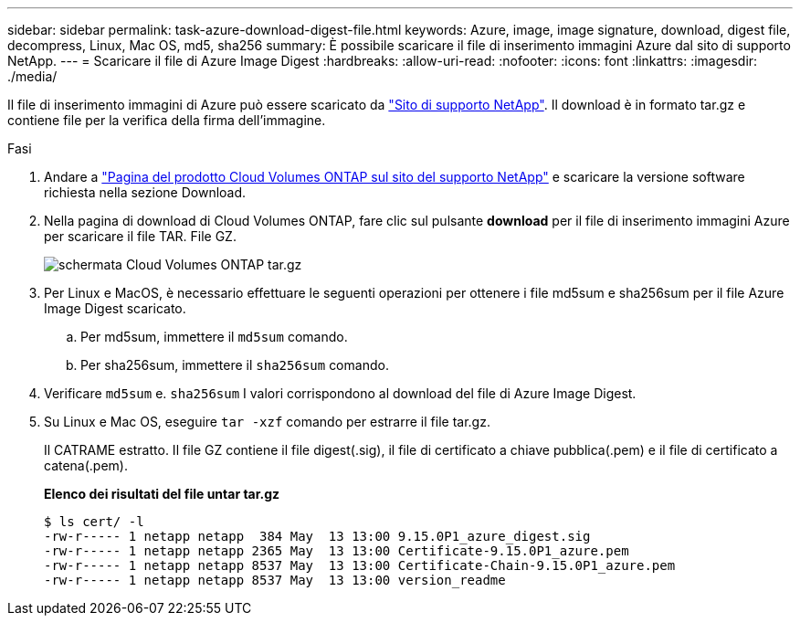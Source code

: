 ---
sidebar: sidebar 
permalink: task-azure-download-digest-file.html 
keywords: Azure, image, image signature, download, digest file, decompress, Linux, Mac OS, md5, sha256 
summary: È possibile scaricare il file di inserimento immagini Azure dal sito di supporto NetApp. 
---
= Scaricare il file di Azure Image Digest
:hardbreaks:
:allow-uri-read: 
:nofooter: 
:icons: font
:linkattrs: 
:imagesdir: ./media/


[role="lead"]
Il file di inserimento immagini di Azure può essere scaricato da https://mysupport.netapp.com/site/["Sito di supporto NetApp"^]. Il download è in formato tar.gz e contiene file per la verifica della firma dell'immagine.

.Fasi
. Andare a https://mysupport.netapp.com/site/products/all/details/cloud-volumes-ontap/guideme-tab["Pagina del prodotto Cloud Volumes ONTAP sul sito del supporto NetApp"^] e scaricare la versione software richiesta nella sezione Download.
. Nella pagina di download di Cloud Volumes ONTAP, fare clic sul pulsante *download* per il file di inserimento immagini Azure per scaricare il file TAR. File GZ.
+
image::screenshot_cloud_volumes_ontap_tar.gz.png[schermata Cloud Volumes ONTAP tar.gz]

. Per Linux e MacOS, è necessario effettuare le seguenti operazioni per ottenere i file md5sum e sha256sum per il file Azure Image Digest scaricato.
+
.. Per md5sum, immettere il `md5sum` comando.
.. Per sha256sum, immettere il `sha256sum` comando.


. Verificare `md5sum` e. `sha256sum` I valori corrispondono al download del file di Azure Image Digest.
. Su Linux e Mac OS, eseguire `tar -xzf` comando per estrarre il file tar.gz.
+
Il CATRAME estratto. Il file GZ contiene il file digest(.sig), il file di certificato a chiave pubblica(.pem) e il file di certificato a catena(.pem).

+
*Elenco dei risultati del file untar tar.gz*

+
[listing]
----
$ ls cert/ -l
-rw-r----- 1 netapp netapp  384 May  13 13:00 9.15.0P1_azure_digest.sig
-rw-r----- 1 netapp netapp 2365 May  13 13:00 Certificate-9.15.0P1_azure.pem
-rw-r----- 1 netapp netapp 8537 May  13 13:00 Certificate-Chain-9.15.0P1_azure.pem
-rw-r----- 1 netapp netapp 8537 May  13 13:00 version_readme
----

